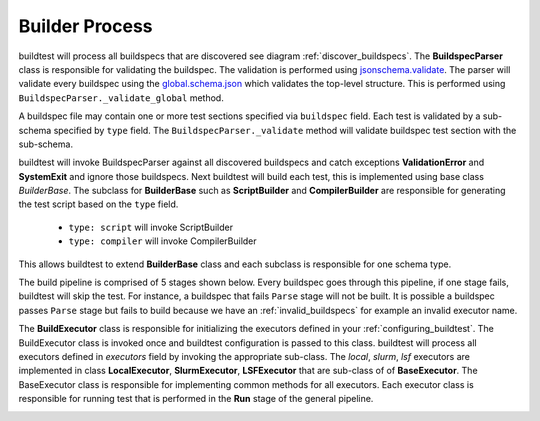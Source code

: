 Builder Process
=================

buildtest will process all buildspecs that are discovered see diagram :ref:`discover_buildspecs`.
The **BuildspecParser** class is responsible for validating the buildspec. The
validation is performed using `jsonschema.validate <https://python-jsonschema.readthedocs.io/en/stable/validate/#jsonschema.validate>`_.
The parser will validate every buildspec using the `global.schema.json <https://buildtesters.github.io/schemas/schemadocs/global>`_
which validates the top-level structure. This is performed using ``BuildspecParser._validate_global``
method.

A buildspec file may contain one or more test sections specified via ``buildspec``
field. Each test is validated by a sub-schema specified by ``type`` field.
The ``BuildspecParser._validate`` method will validate buildspec test section with
the sub-schema.

buildtest will invoke BuildspecParser against all discovered buildspecs and catch
exceptions **ValidationError** and **SystemExit** and ignore those buildspecs. Next
buildtest will build each test, this is implemented using base class `BuilderBase`.
The subclass for **BuilderBase** such as **ScriptBuilder** and **CompilerBuilder**
are responsible for generating the test script based on the ``type`` field.

  -  ``type: script`` will invoke ScriptBuilder

  - ``type: compiler`` will invoke CompilerBuilder


This allows buildtest to extend **BuilderBase** class and each subclass is
responsible for one schema type.

.. image:: _static/BuildspecParser.jpg

The build pipeline is comprised of 5 stages shown below. Every buildspec goes
through this pipeline, if one stage fails, buildtest will skip the test. For instance,
a buildspec that fails ``Parse`` stage will not be built. It is possible a
buildspec passes ``Parse`` stage but fails to build because we have an :ref:`invalid_buildspecs`
for example an invalid executor name.

.. image:: _static/GeneralPipeline.jpg

The **BuildExecutor** class is responsible for initializing the executors defined
in your :ref:`configuring_buildtest`. The BuildExecutor class is invoked once and
buildtest configuration is passed to this class. buildtest will process all executors defined in `executors` field by invoking the appropriate sub-class.
The `local`, `slurm`, `lsf` executors are implemented in class
**LocalExecutor**, **SlurmExecutor**, **LSFExecutor** that are sub-class of
of **BaseExecutor**. The BaseExecutor class is responsible for implementing common
methods for all executors. Each executor class is responsible for running test that is performed in the **Run** stage of the
general pipeline.


.. image:: _static/BuildExecutor.jpg